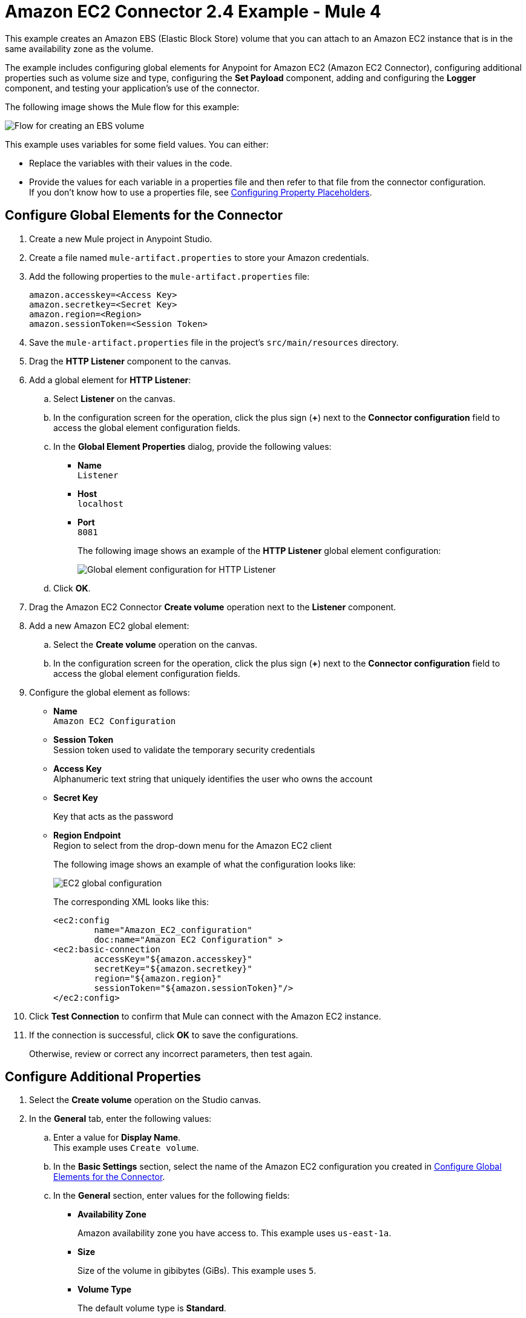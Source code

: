 = Amazon EC2 Connector 2.4 Example - Mule 4
:page-aliases: connectors::amazon/amazon-ec2-connector-examples.adoc

This example creates an Amazon EBS (Elastic Block Store) volume that you can attach to an Amazon EC2 instance that is in the same availability zone as the volume.

The example includes configuring global elements for Anypoint for Amazon EC2 (Amazon EC2 Connector), configuring additional properties such as volume size and type, configuring the *Set Payload* component, adding and configuring the *Logger* component, and testing your application's use of the connector.

The following image shows the Mule flow for this example:

image::amazon-ec2-create-volume-usecase-flow.png[Flow for creating an EBS volume]

This example uses variables for some field values. You can either:

* Replace the variables with their values in the code.
* Provide the values for each variable in a properties file and then refer to that file from the connector configuration. +
If you don’t know how to use a properties file, see xref:mule-runtime::mule-app-properties-to-configure.adoc[Configuring Property Placeholders].

[[configure-global-elements]]
== Configure Global Elements for the Connector

. Create a new Mule project in Anypoint Studio.
. Create a file named `mule-artifact.properties` to store your Amazon credentials.
. Add the following properties to the `mule-artifact.properties` file:
+
[source,text,linenums]
----
amazon.accesskey=<Access Key>
amazon.secretkey=<Secret Key>
amazon.region=<Region>
amazon.sessionToken=<Session Token>
----
+
. Save the `mule-artifact.properties` file in the project's `src/main/resources` directory.
. Drag the *HTTP Listener* component to the canvas.
. Add a global element for *HTTP Listener*:
.. Select *Listener* on the canvas.
.. In the configuration screen for the operation, click the plus sign (*+*) next to the *Connector configuration* field to access the global element configuration fields.
.. In the *Global Element Properties* dialog, provide the following values: +
* *Name* +
`Listener`
* *Host* +
`localhost`
* *Port* +
`8081`
+
The following image shows an example of the *HTTP Listener* global element configuration:
+
image::http-listener-config.png[Global element configuration for HTTP Listener]
+
.. Click *OK*.
. Drag the Amazon EC2 Connector *Create volume* operation next to the *Listener* component.
. Add a new Amazon EC2 global element:
.. Select the *Create volume* operation on the canvas.
.. In the configuration screen for the operation, click the plus sign (*+*) next to the *Connector configuration* field to access the global element configuration fields.
. Configure the global element as follows:
* *Name* +
`Amazon EC2 Configuration`
* *Session Token* +
Session token used to validate the temporary security credentials
* *Access Key* +
Alphanumeric text string that uniquely identifies the user who owns the account
* *Secret Key*
+
Key that acts as the password
* *Region Endpoint* +
Region to select from the drop-down menu for the Amazon EC2 client
+
The following image shows an example of what the configuration looks like:
+
image::mule-amazon-ec2-global-config.png[EC2 global configuration]
+
The corresponding XML looks like this:
+
[source,xml,linenums]
----
<ec2:config
	name="Amazon_EC2_configuration"
	doc:name="Amazon EC2 Configuration" >
<ec2:basic-connection
	accessKey="${amazon.accesskey}"
	secretKey="${amazon.secretkey}"
	region="${amazon.region}"
	sessionToken="${amazon.sessionToken}"/>
</ec2:config>
----
+
. Click *Test Connection* to confirm that Mule can connect with the Amazon EC2 instance.
. If the connection is successful, click *OK* to save the configurations.
+
Otherwise, review or correct any incorrect parameters, then test again.

== Configure Additional Properties

. Select the *Create volume* operation on the Studio canvas.
. In the *General* tab, enter the following values:
.. Enter a value for *Display Name*. +
This example uses `Create volume`.
.. In the *Basic Settings* section, select the name of the Amazon EC2 configuration you created in xref:amazon-ec2-connector-studio.adoc[Configure Global Elements for the Connector].
.. In the *General* section, enter values for the following fields:
* *Availability Zone*
+
Amazon availability zone you have access to. This example uses `us-east-1a`.
* *Size*
+
Size of the volume in gibibytes (GiBs). This example uses `5`.
* *Volume Type*
+
The default volume type is *Standard*.
+
image::amazon-ec2-create-volume-props.png[publish message connector props]
+
. Verify that your XML looks like this:
+
[source,xml,linenums]
----
<ec2:create-volume
	config-ref="Amazon_EC2_configuration"
	availabilityZone="us-east-1a"
	doc:name="Create volume"
	size="5"/>
----

== Configure the Set Payload Component

. In the *Mule Palette* view, select *Set Payload* and drag it to the right of the Amazon EC2 *Create volume* operation. +
The *Set Payload* transformer sends the response to the client in the browser.
. In the canvas, select *Set Payload* and set the *Value* field to `#[payload.volume.volumeId]`.
+
This prints the volume ID of the EBS volume.
+
The following image shows the *Set Payload* configuration:
+
image::amazon-ec2-create-volume-payload.png[EC2 Create Volume payload transformer]

== Add and Configure the Logger Component

. In the *Mule Palette* view, select *Logger* and drag it to the right of the *Set Payload* component. +
The *Logger* component displays the volume ID that is transformed by the *Set Payload* component from the *Create Volume* operation in the Mule console.
. In the canvas, select *Logger* and enter the following values:
* *Message* +
`#[payload]`
* *Level* +
`INFO`
+
image::amazon-ec2-create-volume-logger-props.png[EC2 create volume logger]
+
. Save the project.

== Test the App

. In *Package Explorer*, right-click the project and select *Run As > Mule Application*.
. Browse to `+http://localhost:8081/createVolume+`.
+
You see the generated volume ID in the browser and console.

[[example-code]]
=== Example Mule App XML Code

Copy and paste this code into your XML Editor to quickly load the flow for this example use case into your Mule app:

[source,xml,linenums]
----
<?xml version="1.0" encoding="UTF-8"?>

<mule xmlns:ec2="http://www.mulesoft.org/schema/mule/ec2"
	xmlns:http="http://www.mulesoft.org/schema/mule/http"
	xmlns="http://www.mulesoft.org/schema/mule/core"
	xmlns:doc="http://www.mulesoft.org/schema/mule/documentation"
	xmlns:xsi="http://www.w3.org/2001/XMLSchema-instance"
	xsi:schemaLocation="http://www.mulesoft.org/schema/mule/core
	http://www.mulesoft.org/schema/mule/core/current/mule.xsd
	http://www.mulesoft.org/schema/mule/http
	http://www.mulesoft.org/schema/mule/http/current/mule-http.xsd
	http://www.mulesoft.org/schema/mule/ec2
	http://www.mulesoft.org/schema/mule/ec2/current/mule-ec2.xsd">
	<http:listener-config
		name="HTTP_Listener_config"
		doc:name="HTTP Listener config" >
		<http:listener-connection host="localhost" port="8081" />
	</http:listener-config>
	<ec2:config
		name="Amazon_EC2_configuration"
		doc:name="Amazon EC2 Configuration" >
		<ec2:basic-connection
			accessKey="${amazon.accesskey}"
			secretKey="${amazon.secretkey}"
			region="USEAST1"
			sessionToken="${amazon.sessionToken}"/>
	</ec2:config>
	<flow name="create-ebs-volume" >
		<http:listener
			config-ref="HTTP_Listener_config"
			path="/createVolume"
			doc:name="Listener" />
		<ec2:create-volume
			config-ref="Amazon_EC2_configuration"
			availabilityZone="us-east-1a"
			doc:name="Create volume"
			size="5"/>
		<set-payload
			value="#[payload.volume.volumeId]"
			doc:name="Set Payload"  />
		<logger
			level="INFO"
			doc:name="Logger"
			message="#[payload]"/>
	</flow>
</mule>
----

== See Also

* xref:connectors::introduction/introduction-to-anypoint-connectors.adoc[Introduction to Anypoint Connectors]
* https://help.mulesoft.com[MuleSoft Help Center]
